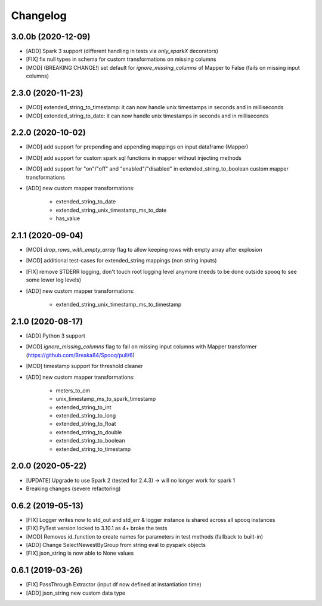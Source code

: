 =========
Changelog
=========

3.0.0b (2020-12-09)
-------------------
* [ADD] Spark 3 support (different handling in tests via `only_sparkX` decorators)
* [FIX] fix null types in schema for custom transformations on missing columns
* [MOD] (BREAKING CHANGE!) set default for `ignore_missing_columns` of Mapper to False (fails on missing input columns)

2.3.0 (2020-11-23)
------------------
* [MOD] extended_string_to_timestamp: it can now handle unix timestamps in seconds and in milliseconds
* [MOD] extended_string_to_date: it can now handle unix timestamps in seconds and in milliseconds

2.2.0 (2020-10-02)
------------------
* [MOD] add support for prepending and appending mappings on input dataframe (Mapper)
* [MOD] add support for custom spark sql functions in mapper without injecting methods
* [MOD] add support for "on"/"off" and "enabled"/"disabled" in extended_string_to_boolean custom mapper transformations
* [ADD] new custom mapper transformations:

    - extended_string_to_date
    - extended_string_unix_timestamp_ms_to_date
    - has_value

2.1.1 (2020-09-04)
------------------
* [MOD] `drop_rows_with_empty_array` flag to allow keeping rows with empty array after explosion
* [MOD] additional test-cases for extended_string mappings (non string inputs)
* [FIX] remove STDERR logging, don't touch root logging level anymore (needs to be done outside spooq to see some lower log levels)
* [ADD] new custom mapper transformations:

    - extended_string_unix_timestamp_ms_to_timestamp

2.1.0 (2020-08-17)
------------------
* [ADD] Python 3 support
* [MOD] `ignore_missing_columns` flag to fail on missing input columns with Mapper transformer (https://github.com/Breaka84/Spooq/pull/6)
* [MOD] timestamp support for threshold cleaner
* [ADD] new custom mapper transformations:

    - meters_to_cm
    - unix_timestamp_ms_to_spark_timestamp
    - extended_string_to_int
    - extended_string_to_long
    - extended_string_to_float
    - extended_string_to_double
    - extended_string_to_boolean
    - extended_string_to_timestamp

2.0.0 (2020-05-22)
------------------
* [UPDATE] Upgrade to use Spark 2 (tested for 2.4.3) -> will no longer work for spark 1
* Breaking changes (severe refactoring)


0.6.2 (2019-05-13)
------------------
* [FIX] Logger writes now to std_out and std_err & logger instance is shared across all spooq instances
* [FIX] PyTest version locked to 3.10.1 as 4+ broke the tests
* [MOD] Removes id_function to create names for parameters in test methods (fallback to built-in)
* [ADD] Change SelectNewestByGroup from string eval to pyspark objects
* [FIX] json_string is now able to None values


0.6.1 (2019-03-26)
------------------
* [FIX] PassThrough Extractor (input df now defined at instantiation time)
* [ADD] json_string new custom data type
